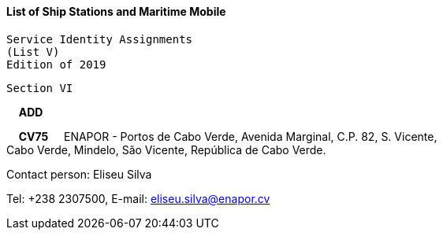 ==== List of Ship Stations and Maritime Mobile 
 Service Identity Assignments 
 (List V) 
 Edition of 2019 

 Section VI


&#160; &#160; *ADD*


&#160; &#160; *CV75* &#160; &#160; ENAPOR - Portos de Cabo Verde, Avenida Marginal, C.P. 82, S. Vicente, +
 Cabo Verde, Mindelo, São Vicente, República de Cabo Verde.

Contact person: Eliseu Silva

Tel: +238 2307500, E-mail: eliseu.silva@enapor.cv